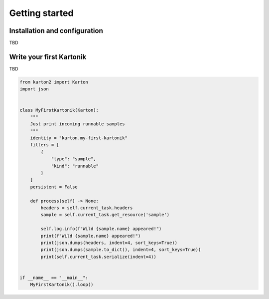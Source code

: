 Getting started
===============

Installation and configuration
------------------------------

TBD

Write your first Kartonik
-------------------------

TBD

.. code-block:: python

    from karton2 import Karton
    import json


    class MyFirstKartonik(Karton):
        """
        Just print incoming runnable samples
        """
        identity = "karton.my-first-kartonik"
        filters = [
            {
                "type": "sample",
                "kind": "runnable"
            }
        ]
        persistent = False

        def process(self) -> None:
            headers = self.current_task.headers
            sample = self.current_task.get_resource('sample')

            self.log.info(f"Wild {sample.name} appeared!")
            print(f"Wild {sample.name} appeared!")
            print(json.dumps(headers, indent=4, sort_keys=True))
            print(json.dumps(sample.to_dict(), indent=4, sort_keys=True))
            print(self.current_task.serialize(indent=4))


    if __name__ == "__main__":
        MyFirstKartonik().loop()

